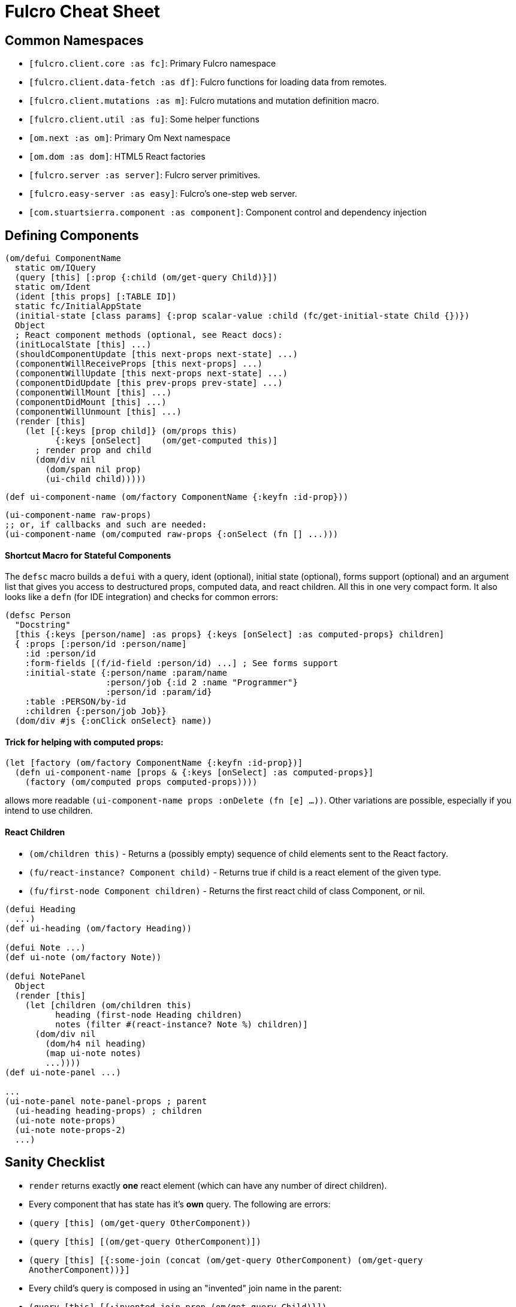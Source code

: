 = Fulcro Cheat Sheet

== Common Namespaces

- `[fulcro.client.core :as fc]`: Primary Fulcro namespace
- `[fulcro.client.data-fetch :as df]`: Fulcro functions for loading data from remotes.
- `[fulcro.client.mutations :as m]`: Fulcro mutations and mutation definition macro.
- `[fulcro.client.util :as fu]`: Some helper functions
- `[om.next :as om]`: Primary Om Next namespace
- `[om.dom :as dom]`: HTML5 React factories
- `[fulcro.server :as server]`: Fulcro server primitives.
- `[fulcro.easy-server :as easy]`: Fulcro's one-step web server.
- `[com.stuartsierra.component :as component]`: Component control and dependency injection

== Defining Components

```
(om/defui ComponentName
  static om/IQuery
  (query [this] [:prop {:child (om/get-query Child)}])
  static om/Ident
  (ident [this props] [:TABLE ID])
  static fc/InitialAppState
  (initial-state [class params] {:prop scalar-value :child (fc/get-initial-state Child {})})
  Object
  ; React component methods (optional, see React docs):
  (initLocalState [this] ...)
  (shouldComponentUpdate [this next-props next-state] ...)
  (componentWillReceiveProps [this next-props] ...)
  (componentWillUpdate [this next-props next-state] ...)
  (componentDidUpdate [this prev-props prev-state] ...)
  (componentWillMount [this] ...)
  (componentDidMount [this] ...)
  (componentWillUnmount [this] ...)
  (render [this]
    (let [{:keys [prop child]} (om/props this)
          {:keys [onSelect]    (om/get-computed this)]
      ; render prop and child
      (dom/div nil
        (dom/span nil prop)
        (ui-child child)))))
```

```
(def ui-component-name (om/factory ComponentName {:keyfn :id-prop}))
```

```
(ui-component-name raw-props)
;; or, if callbacks and such are needed:
(ui-component-name (om/computed raw-props {:onSelect (fn [] ...)))
```

==== Shortcut Macro for Stateful Components

The `defsc` macro builds a `defui` with a query, ident (optional), initial state (optional), forms support (optional)
and an argument list that gives you access to destructured props, computed data, and react children.
All this in one very compact form. It also looks like a `defn` (for IDE integration) and checks for common errors:

```
(defsc Person
  "Docstring"
  [this {:keys [person/name] :as props} {:keys [onSelect] :as computed-props} children]
  { :props [:person/id :person/name]
    :id :person/id
    :form-fields [(f/id-field :person/id) ...] ; See forms support
    :initial-state {:person/name :param/name
                    :person/job {:id 2 :name "Programmer"}
                    :person/id :param/id}
    :table :PERSON/by-id
    :children {:person/job Job}}
  (dom/div #js {:onClick onSelect} name))
```

==== Trick for helping with computed props:

```
(let [factory (om/factory ComponentName {:keyfn :id-prop})]
  (defn ui-component-name [props & {:keys [onSelect] :as computed-props}]
    (factory (om/computed props computed-props))))
```

allows more readable `(ui-component-name props :onDelete (fn [e] ...))`. Other variations are possible,
especially if you intend to use children.

==== React Children

- `(om/children this)` - Returns a (possibly empty) sequence of child elements sent to the React factory.
- `(fu/react-instance? Component child)` - Returns true if child is a react element of the given type.
- `(fu/first-node Component children)` - Returns the first react child of class Component, or nil.

```
(defui Heading
  ...)
(def ui-heading (om/factory Heading))

(defui Note ...)
(def ui-note (om/factory Note))

(defui NotePanel
  Object
  (render [this]
    (let [children (om/children this)
          heading (first-node Heading children)
          notes (filter #(react-instance? Note %) children)]
      (dom/div nil
        (dom/h4 nil heading)
        (map ui-note notes)
        ...))))
(def ui-note-panel ...)

...
(ui-note-panel note-panel-props ; parent
  (ui-heading heading-props) ; children
  (ui-note note-props)
  (ui-note note-props-2)
  ...)
```

== Sanity Checklist

- `render` returns exactly *one* react element (which can have any number of direct children).
- Every component that has state has it's *own* query. The following are errors:
  - `(query [this] (om/get-query OtherComponent))`
  - `(query [this] [(om/get-query OtherComponent)])`
  - `(query [this] [{:some-join (concat (om/get-query OtherComponent) (om/get-query AnotherComponent))}]`
- Every child's query is composed in using an "invented" join name in the parent:
  - `(query [this] [{:invented-join-prop (om/get-query Child)}])`
- Queries compose all the way to a single Root
- Every child's props are pulled from `om/props` and passed to that child's factory for rendering:
+
```
(render [this]
  (let [{:keys [invented-join-prop]} (om/props this)]
    (ui-child invented-join-prop)))
```
- If using initial state, the `InitialAppState` mirrors the component's query and composition all
the way to the root of your application state. That is to say that for each scalar property
queried there will be a scalar value in the initial state map, and for every join in the query
there will be a key in the initial state whose value is the `get-initial-state` of the child
in the query join.
+
```
static fc/InitialAppState
(initial-state [c p] {:scalar-prop 42 :child-props (fc/get-initial-state Child {})})
static om/IQuery
(query [this] [:scalar-prop {:child-props (om/get-query Child)}])
```
- Every component that has state (except your root) *should* have an `Ident`. Exceptions
are possible but rare.
- More than one component can use the same ident. This is common. PersonListView, PersonDetail,
PersonSummary might all have the same `[:person/by-id id]` style ident.
- If you need the same initial state in more than one place, put it there! All versions of the same
(duplicated) tree in initial app state will merge and normalize into the same spot at startup.
   - Ensure that duplicated initial state tree components share idents.

== Queries

Regular queries are held in a vector, which can contain:

- `:prop`: Retrive a scalar value
- `{:join-name (om/get-query Child)}`: Join in the query for some child.

Union queries are a map of sub-queries. Union queries require you encapsulate them
in a union component. They stand for alternation, and use the component ident's TABLE during
query processing to determine which query to continue.

`{:TABLE-1 (om/get-query Component-1) :TABLE-2 (om/get-query Component-2) ...}`

== Advanced Queries

- `{[CHILD-TABLE ID] (om/get-query Child)}`: Query for a specific `Child` from that child's state
table. Not relative to a parent's graph edges.
- `[ROOT-PROP '_]`: Query for a specific scalar property from the root of the database graph. The
quoting is needed so `_` is not evaluated.
- `(:prop {:x 1})`: Query for a given scala property, and include the given map as parameters. Fulcro
client, by default, ignores such parameters, but a server can easily use them.
- `({:join-prop (om/get-query Child)} {:x 1})`: Send parameters with a join query. Again, client
ignores these by default, but server queries may find them useful.

== Mutation

Mutations receive the entire state map, and parameters passed from `om/transact!`. They
must have at least one `action` and/or `remote`. If both `action` and `remote` are
present, then `action` must be listed first.

- `action` is an optimistic update that will run and complete before remote processing.
- `remote` is an instruction to mirror the mutation to the stated remote(s). You may
specify any number of remotes in a single mutation.
- `true` for a remote means send the exact client mutation. Returning an AST allows you to
alter the request to the server. See Om Next documentation on the AST and the functions
`om/ast->query` and `query->ast` for ideas.


```
(m/defmutation sym
  docstring?
  [param-map]
  (action [{:keys [state] :as env}]
    (swap! state f))
  (remote-name [{:keys [ast] :as env}] true-or-ast))
```

`sym` will default to the declaring namespace, but can be explicitly namespaced. The
default and most common `remote-name` in Fulcro is `remote`. If you have defined others then those
are what you use to trigger remote mutations to that remote.

Underneath this is just a `defmethod`, so you may also declare mutations as:

```
(defmethod m/mutate `sym [env k params]
   {:action (fn [] ...)
    :remote-name true })
```

but this is discouraged as it is more error-prone, and IDE's cannot support it as well.

== Data Fetch

If everything has an ident, then every component is stored in a table and idents
make up the edges of your graph. This enables a very small number of load primitives
capable of doing any kind of remote interaction desired. The first three below allow
you to load anything to anywhere. The remainder give you additional control and morphing
abilities:

- `(load comp-or-app :prop Component)` - Load the given `:prop` into the root node of the client graph database using graph query of `Component`.
- `(load comp-or-app :prop Component {:target [TABLE ID FIELD]})` - Load the given Component subgraph into
the targeted entity at the given field.
- `(load comp-or-app [COMPONENT-TABLE ID] Component)` - Load a specific instance of a component.
- `(load comp-or-app :prop Component {:post-mutation sym})` - Load the given Component subgraph into the root, but run
the indicated mutation (`sym`) once load completes to reshape the db in arbitrary ways.
- `(load comp-or-app :prop nil)` - Load the given root scalar property (not graph)
- `(load comp-or-app :prop Component {:without #{:kw}})` - Load the given subgraph, but elide any subtree or scalar known as `:kw`. E.g. Load a blog without comments.
- `(load-field comp :kw)` - MUST be run in the context of a component with an ident: Load the subgraph of the current
component that appears in it's query as `:kw`. E.g. Load the comments of a blog.

Other interesting options (placed in the 4th argument option map):

- `:parallel true` - Skip the sequential queue and load as soon as possible
- `:marker false` - Don't put a load marker into state
- `:post-mutation-params {}` - Include some parameters for the post mutation when it runs
- `:remote :remote-name` - Target a specific remote for handling the load (defaults to a remote name of `:remote`).

== Server Query

Process a query for a property (e.g. `(load this :prop Comp)`):

```
(server/defquery-root :prop
  "docstring"
  (value [env params] query-result))
```

Process a query for a specific entity (e.g. `(load [TABLE ID] Comp)`):

```
(server/defquery-entity TABLE
  "docstring"
  (value [env ID params] query-result))
```

== Server Mutation

Server mutations take the same form as client mutations, though `env` will be
a server environment with optional component injections.

```
(server/defmutation sym
  "docstring"
  [params]
  (action [env] ...))
```

== Easy Server

```
(def my-server (atom (easy/make-fulcro-server
                       :config-path "resource-or-disk-path-to-edn-file"
                       ; Extra components (databases, etc.)
                       :components {:component-key (map->Component {})
                                    ...}
                       ; components available in query/mutation env:
                       :parser-injections #{:component-key :config})))
```

starting/stopping the server:

```
(swap! my-server component/start)
(swap! my-server component/stop)
```


